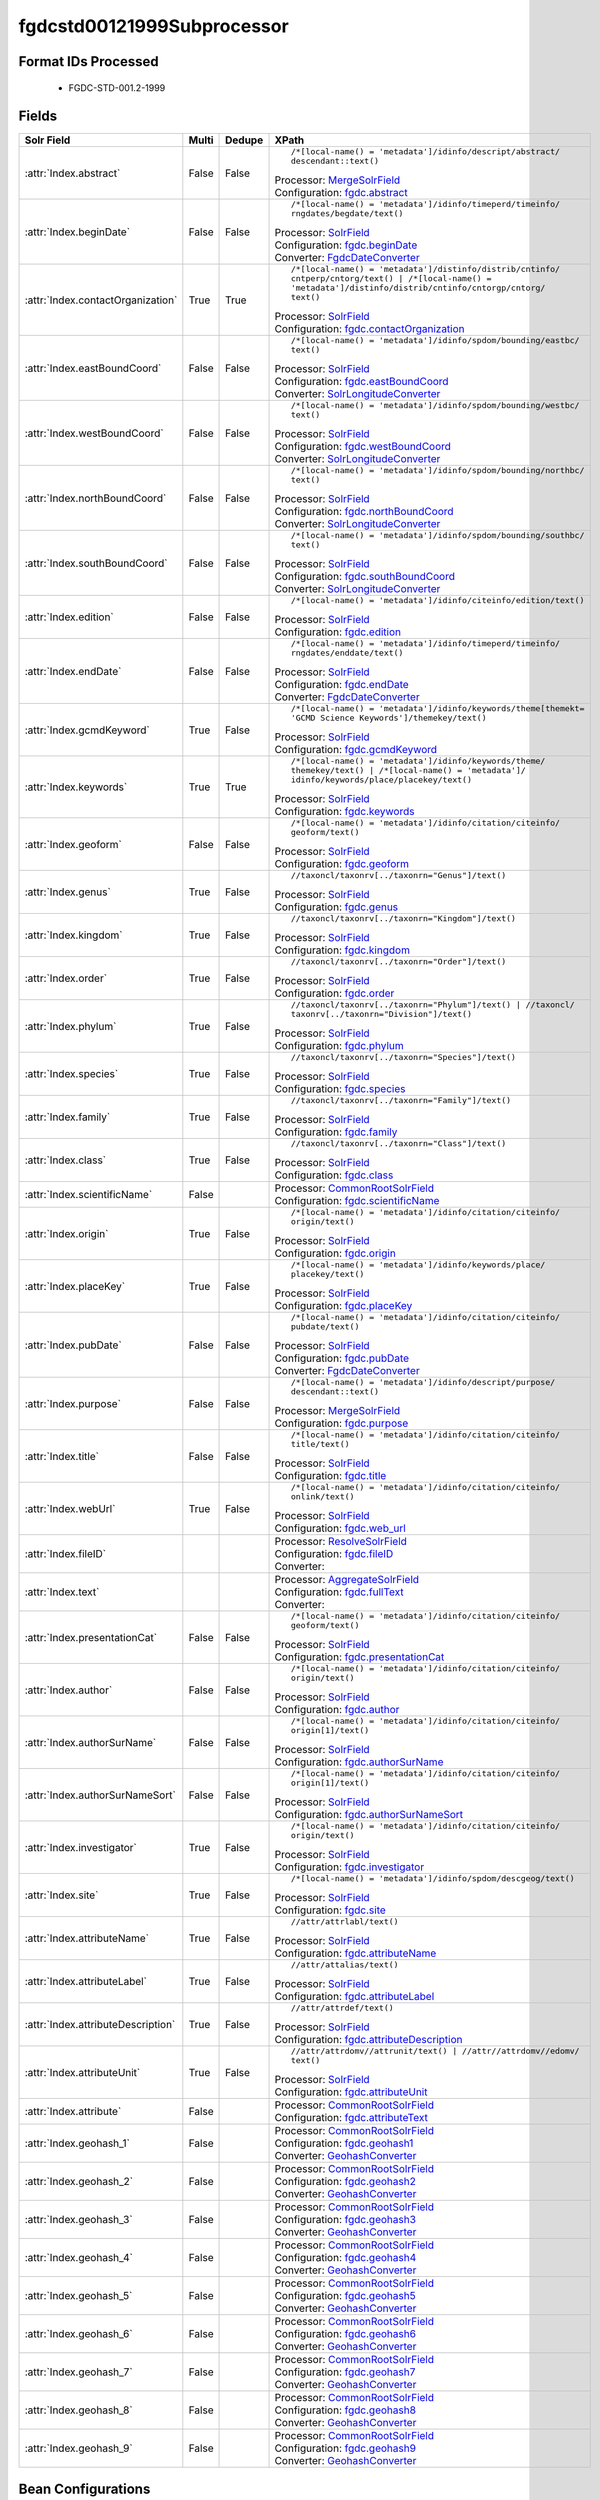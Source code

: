 fgdcstd00121999Subprocessor
===========================

Format IDs Processed
--------------------


  * FGDC-STD-001.2-1999



Fields
------

.. list-table::
  :header-rows: 1
  :widths: 5, 1, 1, 10

  * - Solr Field
    - Multi
    - Dedupe
    - XPath

  * - :attr:`Index.abstract`
    - False
    - False
    - ::

        /*[local-name() = 'metadata']/idinfo/descript/abstract/
        descendant::text()

      | Processor: `MergeSolrField <https://repository.dataone.org/software/cicore/trunk/cn/d1_cn_index_processor/src/main/java/org/dataone/cn/indexer/parser/MergeSolrField.java>`_
      | Configuration: `fgdc.abstract`_


  * - :attr:`Index.beginDate`
    - False
    - False
    - ::

        /*[local-name() = 'metadata']/idinfo/timeperd/timeinfo/
        rngdates/begdate/text()

      | Processor: `SolrField <https://repository.dataone.org/software/cicore/trunk/cn/d1_cn_index_processor/src/main/java/org/dataone/cn/indexer/parser/SolrField.java>`_
      | Configuration: `fgdc.beginDate`_
      | Converter: `FgdcDateConverter <https://repository.dataone.org/software/cicore/trunk/cn/d1_cn_index_processor/src/main/java/org/dataone/cn/indexer/convert/FgdcDateConverter.java>`_


  * - :attr:`Index.contactOrganization`
    - True
    - True
    - ::

        /*[local-name() = 'metadata']/distinfo/distrib/cntinfo/
        cntperp/cntorg/text() | /*[local-name() = 
        'metadata']/distinfo/distrib/cntinfo/cntorgp/cntorg/
        text()

      | Processor: `SolrField <https://repository.dataone.org/software/cicore/trunk/cn/d1_cn_index_processor/src/main/java/org/dataone/cn/indexer/parser/SolrField.java>`_
      | Configuration: `fgdc.contactOrganization`_


  * - :attr:`Index.eastBoundCoord`
    - False
    - False
    - ::

        /*[local-name() = 'metadata']/idinfo/spdom/bounding/eastbc/
        text()

      | Processor: `SolrField <https://repository.dataone.org/software/cicore/trunk/cn/d1_cn_index_processor/src/main/java/org/dataone/cn/indexer/parser/SolrField.java>`_
      | Configuration: `fgdc.eastBoundCoord`_
      | Converter: `SolrLongitudeConverter <https://repository.dataone.org/software/cicore/trunk/cn/d1_cn_index_processor/src/main/java/org/dataone/cn/indexer/convert/SolrLongitudeConverter.java>`_


  * - :attr:`Index.westBoundCoord`
    - False
    - False
    - ::

        /*[local-name() = 'metadata']/idinfo/spdom/bounding/westbc/
        text()

      | Processor: `SolrField <https://repository.dataone.org/software/cicore/trunk/cn/d1_cn_index_processor/src/main/java/org/dataone/cn/indexer/parser/SolrField.java>`_
      | Configuration: `fgdc.westBoundCoord`_
      | Converter: `SolrLongitudeConverter <https://repository.dataone.org/software/cicore/trunk/cn/d1_cn_index_processor/src/main/java/org/dataone/cn/indexer/convert/SolrLongitudeConverter.java>`_


  * - :attr:`Index.northBoundCoord`
    - False
    - False
    - ::

        /*[local-name() = 'metadata']/idinfo/spdom/bounding/northbc/
        text()

      | Processor: `SolrField <https://repository.dataone.org/software/cicore/trunk/cn/d1_cn_index_processor/src/main/java/org/dataone/cn/indexer/parser/SolrField.java>`_
      | Configuration: `fgdc.northBoundCoord`_
      | Converter: `SolrLongitudeConverter <https://repository.dataone.org/software/cicore/trunk/cn/d1_cn_index_processor/src/main/java/org/dataone/cn/indexer/convert/SolrLongitudeConverter.java>`_


  * - :attr:`Index.southBoundCoord`
    - False
    - False
    - ::

        /*[local-name() = 'metadata']/idinfo/spdom/bounding/southbc/
        text()

      | Processor: `SolrField <https://repository.dataone.org/software/cicore/trunk/cn/d1_cn_index_processor/src/main/java/org/dataone/cn/indexer/parser/SolrField.java>`_
      | Configuration: `fgdc.southBoundCoord`_
      | Converter: `SolrLongitudeConverter <https://repository.dataone.org/software/cicore/trunk/cn/d1_cn_index_processor/src/main/java/org/dataone/cn/indexer/convert/SolrLongitudeConverter.java>`_


  * - :attr:`Index.edition`
    - False
    - False
    - ::

        /*[local-name() = 'metadata']/idinfo/citeinfo/edition/text()

      | Processor: `SolrField <https://repository.dataone.org/software/cicore/trunk/cn/d1_cn_index_processor/src/main/java/org/dataone/cn/indexer/parser/SolrField.java>`_
      | Configuration: `fgdc.edition`_


  * - :attr:`Index.endDate`
    - False
    - False
    - ::

        /*[local-name() = 'metadata']/idinfo/timeperd/timeinfo/
        rngdates/enddate/text()

      | Processor: `SolrField <https://repository.dataone.org/software/cicore/trunk/cn/d1_cn_index_processor/src/main/java/org/dataone/cn/indexer/parser/SolrField.java>`_
      | Configuration: `fgdc.endDate`_
      | Converter: `FgdcDateConverter <https://repository.dataone.org/software/cicore/trunk/cn/d1_cn_index_processor/src/main/java/org/dataone/cn/indexer/convert/FgdcDateConverter.java>`_


  * - :attr:`Index.gcmdKeyword`
    - True
    - False
    - ::

        /*[local-name() = 'metadata']/idinfo/keywords/theme[themekt=
        'GCMD Science Keywords']/themekey/text()

      | Processor: `SolrField <https://repository.dataone.org/software/cicore/trunk/cn/d1_cn_index_processor/src/main/java/org/dataone/cn/indexer/parser/SolrField.java>`_
      | Configuration: `fgdc.gcmdKeyword`_


  * - :attr:`Index.keywords`
    - True
    - True
    - ::

        /*[local-name() = 'metadata']/idinfo/keywords/theme/
        themekey/text() | /*[local-name() = 'metadata']/
        idinfo/keywords/place/placekey/text()

      | Processor: `SolrField <https://repository.dataone.org/software/cicore/trunk/cn/d1_cn_index_processor/src/main/java/org/dataone/cn/indexer/parser/SolrField.java>`_
      | Configuration: `fgdc.keywords`_


  * - :attr:`Index.geoform`
    - False
    - False
    - ::

        /*[local-name() = 'metadata']/idinfo/citation/citeinfo/
        geoform/text()

      | Processor: `SolrField <https://repository.dataone.org/software/cicore/trunk/cn/d1_cn_index_processor/src/main/java/org/dataone/cn/indexer/parser/SolrField.java>`_
      | Configuration: `fgdc.geoform`_


  * - :attr:`Index.genus`
    - True
    - False
    - ::

        //taxoncl/taxonrv[../taxonrn="Genus"]/text()

      | Processor: `SolrField <https://repository.dataone.org/software/cicore/trunk/cn/d1_cn_index_processor/src/main/java/org/dataone/cn/indexer/parser/SolrField.java>`_
      | Configuration: `fgdc.genus`_


  * - :attr:`Index.kingdom`
    - True
    - False
    - ::

        //taxoncl/taxonrv[../taxonrn="Kingdom"]/text()

      | Processor: `SolrField <https://repository.dataone.org/software/cicore/trunk/cn/d1_cn_index_processor/src/main/java/org/dataone/cn/indexer/parser/SolrField.java>`_
      | Configuration: `fgdc.kingdom`_


  * - :attr:`Index.order`
    - True
    - False
    - ::

        //taxoncl/taxonrv[../taxonrn="Order"]/text()

      | Processor: `SolrField <https://repository.dataone.org/software/cicore/trunk/cn/d1_cn_index_processor/src/main/java/org/dataone/cn/indexer/parser/SolrField.java>`_
      | Configuration: `fgdc.order`_


  * - :attr:`Index.phylum`
    - True
    - False
    - ::

        //taxoncl/taxonrv[../taxonrn="Phylum"]/text() | //taxoncl/
        taxonrv[../taxonrn="Division"]/text()

      | Processor: `SolrField <https://repository.dataone.org/software/cicore/trunk/cn/d1_cn_index_processor/src/main/java/org/dataone/cn/indexer/parser/SolrField.java>`_
      | Configuration: `fgdc.phylum`_


  * - :attr:`Index.species`
    - True
    - False
    - ::

        //taxoncl/taxonrv[../taxonrn="Species"]/text()

      | Processor: `SolrField <https://repository.dataone.org/software/cicore/trunk/cn/d1_cn_index_processor/src/main/java/org/dataone/cn/indexer/parser/SolrField.java>`_
      | Configuration: `fgdc.species`_


  * - :attr:`Index.family`
    - True
    - False
    - ::

        //taxoncl/taxonrv[../taxonrn="Family"]/text()

      | Processor: `SolrField <https://repository.dataone.org/software/cicore/trunk/cn/d1_cn_index_processor/src/main/java/org/dataone/cn/indexer/parser/SolrField.java>`_
      | Configuration: `fgdc.family`_


  * - :attr:`Index.class`
    - True
    - False
    - ::

        //taxoncl/taxonrv[../taxonrn="Class"]/text()

      | Processor: `SolrField <https://repository.dataone.org/software/cicore/trunk/cn/d1_cn_index_processor/src/main/java/org/dataone/cn/indexer/parser/SolrField.java>`_
      | Configuration: `fgdc.class`_


  * - :attr:`Index.scientificName`
    - False
    - 
    - 
      | Processor: `CommonRootSolrField <https://repository.dataone.org/software/cicore/trunk/cn/d1_cn_index_processor/src/main/java/org/dataone/cn/indexer/parser/CommonRootSolrField.java>`_
      | Configuration: `fgdc.scientificName`_


  * - :attr:`Index.origin`
    - True
    - False
    - ::

        /*[local-name() = 'metadata']/idinfo/citation/citeinfo/
        origin/text()

      | Processor: `SolrField <https://repository.dataone.org/software/cicore/trunk/cn/d1_cn_index_processor/src/main/java/org/dataone/cn/indexer/parser/SolrField.java>`_
      | Configuration: `fgdc.origin`_


  * - :attr:`Index.placeKey`
    - True
    - False
    - ::

        /*[local-name() = 'metadata']/idinfo/keywords/place/
        placekey/text()

      | Processor: `SolrField <https://repository.dataone.org/software/cicore/trunk/cn/d1_cn_index_processor/src/main/java/org/dataone/cn/indexer/parser/SolrField.java>`_
      | Configuration: `fgdc.placeKey`_


  * - :attr:`Index.pubDate`
    - False
    - False
    - ::

        /*[local-name() = 'metadata']/idinfo/citation/citeinfo/
        pubdate/text()

      | Processor: `SolrField <https://repository.dataone.org/software/cicore/trunk/cn/d1_cn_index_processor/src/main/java/org/dataone/cn/indexer/parser/SolrField.java>`_
      | Configuration: `fgdc.pubDate`_
      | Converter: `FgdcDateConverter <https://repository.dataone.org/software/cicore/trunk/cn/d1_cn_index_processor/src/main/java/org/dataone/cn/indexer/convert/FgdcDateConverter.java>`_


  * - :attr:`Index.purpose`
    - False
    - False
    - ::

        /*[local-name() = 'metadata']/idinfo/descript/purpose/
        descendant::text()

      | Processor: `MergeSolrField <https://repository.dataone.org/software/cicore/trunk/cn/d1_cn_index_processor/src/main/java/org/dataone/cn/indexer/parser/MergeSolrField.java>`_
      | Configuration: `fgdc.purpose`_


  * - :attr:`Index.title`
    - False
    - False
    - ::

        /*[local-name() = 'metadata']/idinfo/citation/citeinfo/
        title/text()

      | Processor: `SolrField <https://repository.dataone.org/software/cicore/trunk/cn/d1_cn_index_processor/src/main/java/org/dataone/cn/indexer/parser/SolrField.java>`_
      | Configuration: `fgdc.title`_


  * - :attr:`Index.webUrl`
    - True
    - False
    - ::

        /*[local-name() = 'metadata']/idinfo/citation/citeinfo/
        onlink/text()

      | Processor: `SolrField <https://repository.dataone.org/software/cicore/trunk/cn/d1_cn_index_processor/src/main/java/org/dataone/cn/indexer/parser/SolrField.java>`_
      | Configuration: `fgdc.web_url`_


  * - :attr:`Index.fileID`
    - 
    - 
    - 
      | Processor: `ResolveSolrField <https://repository.dataone.org/software/cicore/trunk/cn/d1_cn_index_processor/src/main/java/org/dataone/cn/indexer/parser/ResolveSolrField.java>`_
      | Configuration: `fgdc.fileID`_
      | Converter: 


  * - :attr:`Index.text`
    - 
    - 
    - 
      | Processor: `AggregateSolrField <https://repository.dataone.org/software/cicore/trunk/cn/d1_cn_index_processor/src/main/java/org/dataone/cn/indexer/parser/AggregateSolrField.java>`_
      | Configuration: `fgdc.fullText`_
      | Converter: 


  * - :attr:`Index.presentationCat`
    - False
    - False
    - ::

        /*[local-name() = 'metadata']/idinfo/citation/citeinfo/
        geoform/text()

      | Processor: `SolrField <https://repository.dataone.org/software/cicore/trunk/cn/d1_cn_index_processor/src/main/java/org/dataone/cn/indexer/parser/SolrField.java>`_
      | Configuration: `fgdc.presentationCat`_


  * - :attr:`Index.author`
    - False
    - False
    - ::

        /*[local-name() = 'metadata']/idinfo/citation/citeinfo/
        origin/text()

      | Processor: `SolrField <https://repository.dataone.org/software/cicore/trunk/cn/d1_cn_index_processor/src/main/java/org/dataone/cn/indexer/parser/SolrField.java>`_
      | Configuration: `fgdc.author`_


  * - :attr:`Index.authorSurName`
    - False
    - False
    - ::

        /*[local-name() = 'metadata']/idinfo/citation/citeinfo/
        origin[1]/text()

      | Processor: `SolrField <https://repository.dataone.org/software/cicore/trunk/cn/d1_cn_index_processor/src/main/java/org/dataone/cn/indexer/parser/SolrField.java>`_
      | Configuration: `fgdc.authorSurName`_


  * - :attr:`Index.authorSurNameSort`
    - False
    - False
    - ::

        /*[local-name() = 'metadata']/idinfo/citation/citeinfo/
        origin[1]/text()

      | Processor: `SolrField <https://repository.dataone.org/software/cicore/trunk/cn/d1_cn_index_processor/src/main/java/org/dataone/cn/indexer/parser/SolrField.java>`_
      | Configuration: `fgdc.authorSurNameSort`_


  * - :attr:`Index.investigator`
    - True
    - False
    - ::

        /*[local-name() = 'metadata']/idinfo/citation/citeinfo/
        origin/text()

      | Processor: `SolrField <https://repository.dataone.org/software/cicore/trunk/cn/d1_cn_index_processor/src/main/java/org/dataone/cn/indexer/parser/SolrField.java>`_
      | Configuration: `fgdc.investigator`_


  * - :attr:`Index.site`
    - True
    - False
    - ::

        /*[local-name() = 'metadata']/idinfo/spdom/descgeog/text()

      | Processor: `SolrField <https://repository.dataone.org/software/cicore/trunk/cn/d1_cn_index_processor/src/main/java/org/dataone/cn/indexer/parser/SolrField.java>`_
      | Configuration: `fgdc.site`_


  * - :attr:`Index.attributeName`
    - True
    - False
    - ::

        //attr/attrlabl/text()

      | Processor: `SolrField <https://repository.dataone.org/software/cicore/trunk/cn/d1_cn_index_processor/src/main/java/org/dataone/cn/indexer/parser/SolrField.java>`_
      | Configuration: `fgdc.attributeName`_


  * - :attr:`Index.attributeLabel`
    - True
    - False
    - ::

        //attr/attalias/text()

      | Processor: `SolrField <https://repository.dataone.org/software/cicore/trunk/cn/d1_cn_index_processor/src/main/java/org/dataone/cn/indexer/parser/SolrField.java>`_
      | Configuration: `fgdc.attributeLabel`_


  * - :attr:`Index.attributeDescription`
    - True
    - False
    - ::

        //attr/attrdef/text()

      | Processor: `SolrField <https://repository.dataone.org/software/cicore/trunk/cn/d1_cn_index_processor/src/main/java/org/dataone/cn/indexer/parser/SolrField.java>`_
      | Configuration: `fgdc.attributeDescription`_


  * - :attr:`Index.attributeUnit`
    - True
    - False
    - ::

        //attr/attrdomv//attrunit/text() | //attr//attrdomv//edomv/
        text()

      | Processor: `SolrField <https://repository.dataone.org/software/cicore/trunk/cn/d1_cn_index_processor/src/main/java/org/dataone/cn/indexer/parser/SolrField.java>`_
      | Configuration: `fgdc.attributeUnit`_


  * - :attr:`Index.attribute`
    - False
    - 
    - 
      | Processor: `CommonRootSolrField <https://repository.dataone.org/software/cicore/trunk/cn/d1_cn_index_processor/src/main/java/org/dataone/cn/indexer/parser/CommonRootSolrField.java>`_
      | Configuration: `fgdc.attributeText`_


  * - :attr:`Index.geohash_1`
    - False
    - 
    - 
      | Processor: `CommonRootSolrField <https://repository.dataone.org/software/cicore/trunk/cn/d1_cn_index_processor/src/main/java/org/dataone/cn/indexer/parser/CommonRootSolrField.java>`_
      | Configuration: `fgdc.geohash1`_
      | Converter: `GeohashConverter <https://repository.dataone.org/software/cicore/trunk/cn/d1_cn_index_processor/src/main/java/org/dataone/cn/indexer/convert/GeohashConverter.java>`_


  * - :attr:`Index.geohash_2`
    - False
    - 
    - 
      | Processor: `CommonRootSolrField <https://repository.dataone.org/software/cicore/trunk/cn/d1_cn_index_processor/src/main/java/org/dataone/cn/indexer/parser/CommonRootSolrField.java>`_
      | Configuration: `fgdc.geohash2`_
      | Converter: `GeohashConverter <https://repository.dataone.org/software/cicore/trunk/cn/d1_cn_index_processor/src/main/java/org/dataone/cn/indexer/convert/GeohashConverter.java>`_


  * - :attr:`Index.geohash_3`
    - False
    - 
    - 
      | Processor: `CommonRootSolrField <https://repository.dataone.org/software/cicore/trunk/cn/d1_cn_index_processor/src/main/java/org/dataone/cn/indexer/parser/CommonRootSolrField.java>`_
      | Configuration: `fgdc.geohash3`_
      | Converter: `GeohashConverter <https://repository.dataone.org/software/cicore/trunk/cn/d1_cn_index_processor/src/main/java/org/dataone/cn/indexer/convert/GeohashConverter.java>`_


  * - :attr:`Index.geohash_4`
    - False
    - 
    - 
      | Processor: `CommonRootSolrField <https://repository.dataone.org/software/cicore/trunk/cn/d1_cn_index_processor/src/main/java/org/dataone/cn/indexer/parser/CommonRootSolrField.java>`_
      | Configuration: `fgdc.geohash4`_
      | Converter: `GeohashConverter <https://repository.dataone.org/software/cicore/trunk/cn/d1_cn_index_processor/src/main/java/org/dataone/cn/indexer/convert/GeohashConverter.java>`_


  * - :attr:`Index.geohash_5`
    - False
    - 
    - 
      | Processor: `CommonRootSolrField <https://repository.dataone.org/software/cicore/trunk/cn/d1_cn_index_processor/src/main/java/org/dataone/cn/indexer/parser/CommonRootSolrField.java>`_
      | Configuration: `fgdc.geohash5`_
      | Converter: `GeohashConverter <https://repository.dataone.org/software/cicore/trunk/cn/d1_cn_index_processor/src/main/java/org/dataone/cn/indexer/convert/GeohashConverter.java>`_


  * - :attr:`Index.geohash_6`
    - False
    - 
    - 
      | Processor: `CommonRootSolrField <https://repository.dataone.org/software/cicore/trunk/cn/d1_cn_index_processor/src/main/java/org/dataone/cn/indexer/parser/CommonRootSolrField.java>`_
      | Configuration: `fgdc.geohash6`_
      | Converter: `GeohashConverter <https://repository.dataone.org/software/cicore/trunk/cn/d1_cn_index_processor/src/main/java/org/dataone/cn/indexer/convert/GeohashConverter.java>`_


  * - :attr:`Index.geohash_7`
    - False
    - 
    - 
      | Processor: `CommonRootSolrField <https://repository.dataone.org/software/cicore/trunk/cn/d1_cn_index_processor/src/main/java/org/dataone/cn/indexer/parser/CommonRootSolrField.java>`_
      | Configuration: `fgdc.geohash7`_
      | Converter: `GeohashConverter <https://repository.dataone.org/software/cicore/trunk/cn/d1_cn_index_processor/src/main/java/org/dataone/cn/indexer/convert/GeohashConverter.java>`_


  * - :attr:`Index.geohash_8`
    - False
    - 
    - 
      | Processor: `CommonRootSolrField <https://repository.dataone.org/software/cicore/trunk/cn/d1_cn_index_processor/src/main/java/org/dataone/cn/indexer/parser/CommonRootSolrField.java>`_
      | Configuration: `fgdc.geohash8`_
      | Converter: `GeohashConverter <https://repository.dataone.org/software/cicore/trunk/cn/d1_cn_index_processor/src/main/java/org/dataone/cn/indexer/convert/GeohashConverter.java>`_


  * - :attr:`Index.geohash_9`
    - False
    - 
    - 
      | Processor: `CommonRootSolrField <https://repository.dataone.org/software/cicore/trunk/cn/d1_cn_index_processor/src/main/java/org/dataone/cn/indexer/parser/CommonRootSolrField.java>`_
      | Configuration: `fgdc.geohash9`_
      | Converter: `GeohashConverter <https://repository.dataone.org/software/cicore/trunk/cn/d1_cn_index_processor/src/main/java/org/dataone/cn/indexer/convert/GeohashConverter.java>`_



Bean Configurations
-------------------


fgdc.abstract
~~~~~~~~~~~~~

.. code-block:: xml

   <bean xmlns="http://www.springframework.org/schema/beans" xmlns:p="http://www.springframework.org/schema/p" xmlns:xsi="http://www.w3.org/2001/XMLSchema-instance" id="fgdc.abstract" class="org.dataone.cn.indexer.parser.MergeSolrField">
	  <constructor-arg name="name" value="abstract"/>
	  <constructor-arg name="xpath" value="/*[local-name() = 'metadata']/idinfo/descript/abstract/descendant::text()"/>
	  <constructor-arg name="delimiter" value=" "/>
	  <property name="multivalue" value="false"/>
	  <property name="dedupe" value="false"/>
	</bean>
	
	




fgdc.beginDate
~~~~~~~~~~~~~~

.. code-block:: xml

   <bean xmlns="http://www.springframework.org/schema/beans" xmlns:p="http://www.springframework.org/schema/p" xmlns:xsi="http://www.w3.org/2001/XMLSchema-instance" id="fgdc.beginDate" class="org.dataone.cn.indexer.parser.SolrField">
		<constructor-arg name="name" value="beginDate"/>
		<constructor-arg name="xpath" value="/*[local-name() = 'metadata']/idinfo/timeperd/timeinfo/rngdates/begdate/text()"/>
		<property name="multivalue" value="false"/>
		<property name="converter" ref="fgdcDateConverter"/>
	</bean>
	
	




fgdc.contactOrganization
~~~~~~~~~~~~~~~~~~~~~~~~

.. code-block:: xml

   <bean xmlns="http://www.springframework.org/schema/beans" xmlns:p="http://www.springframework.org/schema/p" xmlns:xsi="http://www.w3.org/2001/XMLSchema-instance" id="fgdc.contactOrganization" class="org.dataone.cn.indexer.parser.SolrField">
		<constructor-arg name="name" value="contactOrganization"/>
		<constructor-arg name="xpath" value="/*[local-name() = 'metadata']/distinfo/distrib/cntinfo/cntperp/cntorg/text() | /*[local-name() = 'metadata']/distinfo/distrib/cntinfo/cntorgp/cntorg/text()"/>
		<property name="multivalue" value="true"/>
		<property name="dedupe" value="true"/>
	</bean>	

	




fgdc.eastBoundCoord
~~~~~~~~~~~~~~~~~~~

.. code-block:: xml

   <bean xmlns="http://www.springframework.org/schema/beans" xmlns:p="http://www.springframework.org/schema/p" xmlns:xsi="http://www.w3.org/2001/XMLSchema-instance" id="fgdc.eastBoundCoord" class="org.dataone.cn.indexer.parser.SolrField">
		<constructor-arg name="name" value="eastBoundCoord"/>
		<constructor-arg name="xpath" value="/*[local-name() = 'metadata']/idinfo/spdom/bounding/eastbc/text()"/>
		<property name="multivalue" value="false"/>
		<property name="converter" ref="solrLongitudeConverter"/>
	</bean>
	
	




fgdc.westBoundCoord
~~~~~~~~~~~~~~~~~~~

.. code-block:: xml

   <bean xmlns="http://www.springframework.org/schema/beans" xmlns:p="http://www.springframework.org/schema/p" xmlns:xsi="http://www.w3.org/2001/XMLSchema-instance" id="fgdc.westBoundCoord" class="org.dataone.cn.indexer.parser.SolrField">
		<constructor-arg name="name" value="westBoundCoord"/>
		<constructor-arg name="xpath" value="/*[local-name() = 'metadata']/idinfo/spdom/bounding/westbc/text()"/>
		<property name="multivalue" value="false"/>
		<property name="converter" ref="solrLongitudeConverter"/>
	</bean>		
	
		




fgdc.northBoundCoord
~~~~~~~~~~~~~~~~~~~~

.. code-block:: xml

   <bean xmlns="http://www.springframework.org/schema/beans" xmlns:p="http://www.springframework.org/schema/p" xmlns:xsi="http://www.w3.org/2001/XMLSchema-instance" id="fgdc.northBoundCoord" class="org.dataone.cn.indexer.parser.SolrField">
		<constructor-arg name="name" value="northBoundCoord"/>
		<constructor-arg name="xpath" value="/*[local-name() = 'metadata']/idinfo/spdom/bounding/northbc/text()"/>
		<property name="multivalue" value="false"/>
		<property name="converter" ref="solrLongitudeConverter"/>
	</bean>	
	
	




fgdc.southBoundCoord
~~~~~~~~~~~~~~~~~~~~

.. code-block:: xml

   <bean xmlns="http://www.springframework.org/schema/beans" xmlns:p="http://www.springframework.org/schema/p" xmlns:xsi="http://www.w3.org/2001/XMLSchema-instance" id="fgdc.southBoundCoord" class="org.dataone.cn.indexer.parser.SolrField">
		<constructor-arg name="name" value="southBoundCoord"/>
		<constructor-arg name="xpath" value="/*[local-name() = 'metadata']/idinfo/spdom/bounding/southbc/text()"/>
		<property name="multivalue" value="false"/>
		<property name="converter" ref="solrLongitudeConverter"/>
	</bean>	
	
	




fgdc.edition
~~~~~~~~~~~~

.. code-block:: xml

   <bean xmlns="http://www.springframework.org/schema/beans" xmlns:p="http://www.springframework.org/schema/p" xmlns:xsi="http://www.w3.org/2001/XMLSchema-instance" id="fgdc.edition" class="org.dataone.cn.indexer.parser.SolrField">
		<constructor-arg name="name" value="edition"/>
		<constructor-arg name="xpath" value="/*[local-name() = 'metadata']/idinfo/citeinfo/edition/text()"/>
		<property name="multivalue" value="false"/>
	</bean>	

	




fgdc.endDate
~~~~~~~~~~~~

.. code-block:: xml

   <bean xmlns="http://www.springframework.org/schema/beans" xmlns:p="http://www.springframework.org/schema/p" xmlns:xsi="http://www.w3.org/2001/XMLSchema-instance" id="fgdc.endDate" class="org.dataone.cn.indexer.parser.SolrField">
		<constructor-arg name="name" value="endDate"/>
		<constructor-arg name="xpath" value="/*[local-name() = 'metadata']/idinfo/timeperd/timeinfo/rngdates/enddate/text()"/>
		<property name="multivalue" value="false"/>
		<property name="converter" ref="fgdcDateConverter"/>
	</bean>

	




fgdc.gcmdKeyword
~~~~~~~~~~~~~~~~

.. code-block:: xml

   <bean xmlns="http://www.springframework.org/schema/beans" xmlns:p="http://www.springframework.org/schema/p" xmlns:xsi="http://www.w3.org/2001/XMLSchema-instance" id="fgdc.gcmdKeyword" class="org.dataone.cn.indexer.parser.SolrField">
		<constructor-arg name="name" value="gcmdKeyword"/>
		<constructor-arg name="xpath" value="/*[local-name() = 'metadata']/idinfo/keywords/theme[themekt='GCMD Science Keywords']/themekey/text()"/>
		<property name="multivalue" value="true"/>
	</bean>
 	
	




fgdc.keywords
~~~~~~~~~~~~~

.. code-block:: xml

   <bean xmlns="http://www.springframework.org/schema/beans" xmlns:p="http://www.springframework.org/schema/p" xmlns:xsi="http://www.w3.org/2001/XMLSchema-instance" id="fgdc.keywords" class="org.dataone.cn.indexer.parser.SolrField">
		<constructor-arg name="name" value="keywords"/>
		<constructor-arg name="xpath" value="/*[local-name() = 'metadata']/idinfo/keywords/theme/themekey/text() | /*[local-name() = 'metadata']/idinfo/keywords/place/placekey/text()"/>
		<property name="multivalue" value="true"/>
		<property name="dedupe" value="true"/>
		<property name="disallowedValues">
			<list>
				<value>none</value>
			</list>
		</property>
	</bean>

	




fgdc.geoform
~~~~~~~~~~~~

.. code-block:: xml

   <bean xmlns="http://www.springframework.org/schema/beans" xmlns:p="http://www.springframework.org/schema/p" xmlns:xsi="http://www.w3.org/2001/XMLSchema-instance" id="fgdc.geoform" class="org.dataone.cn.indexer.parser.SolrField">
		<constructor-arg name="name" value="geoform"/>
		<constructor-arg name="xpath" value="/*[local-name() = 'metadata']/idinfo/citation/citeinfo/geoform/text()"/>
		<property name="multivalue" value="false"/>
	</bean>	
	
	




fgdc.genus
~~~~~~~~~~

.. code-block:: xml

   <bean xmlns="http://www.springframework.org/schema/beans" xmlns:p="http://www.springframework.org/schema/p" xmlns:xsi="http://www.w3.org/2001/XMLSchema-instance" id="fgdc.genus" class="org.dataone.cn.indexer.parser.SolrField">
		<constructor-arg name="name" value="genus"/>
		<constructor-arg name="xpath" value="//taxoncl/taxonrv[../taxonrn=&quot;Genus&quot;]/text()"/>
		<property name="multivalue" value="true"/>
	</bean>		
	
	




fgdc.kingdom
~~~~~~~~~~~~

.. code-block:: xml

   <bean xmlns="http://www.springframework.org/schema/beans" xmlns:p="http://www.springframework.org/schema/p" xmlns:xsi="http://www.w3.org/2001/XMLSchema-instance" id="fgdc.kingdom" class="org.dataone.cn.indexer.parser.SolrField">
		<constructor-arg name="name" value="kingdom"/>
		<constructor-arg name="xpath" value="//taxoncl/taxonrv[../taxonrn=&quot;Kingdom&quot;]/text()"/>
		<property name="multivalue" value="true"/>
	</bean>	
	
	




fgdc.order
~~~~~~~~~~

.. code-block:: xml

   <bean xmlns="http://www.springframework.org/schema/beans" xmlns:p="http://www.springframework.org/schema/p" xmlns:xsi="http://www.w3.org/2001/XMLSchema-instance" id="fgdc.order" class="org.dataone.cn.indexer.parser.SolrField">
		<constructor-arg name="name" value="order"/>
		<constructor-arg name="xpath" value="//taxoncl/taxonrv[../taxonrn=&quot;Order&quot;]/text()"/>
		<property name="multivalue" value="true"/>
	</bean>
	
	




fgdc.phylum
~~~~~~~~~~~

.. code-block:: xml

   <bean xmlns="http://www.springframework.org/schema/beans" xmlns:p="http://www.springframework.org/schema/p" xmlns:xsi="http://www.w3.org/2001/XMLSchema-instance" id="fgdc.phylum" class="org.dataone.cn.indexer.parser.SolrField">
		<constructor-arg name="name" value="phylum"/>
		<constructor-arg name="xpath" value="//taxoncl/taxonrv[../taxonrn=&quot;Phylum&quot;]/text() | //taxoncl/taxonrv[../taxonrn=&quot;Division&quot;]/text()"/>
		<property name="multivalue" value="true"/>
	</bean>
	
	




fgdc.species
~~~~~~~~~~~~

.. code-block:: xml

   <bean xmlns="http://www.springframework.org/schema/beans" xmlns:p="http://www.springframework.org/schema/p" xmlns:xsi="http://www.w3.org/2001/XMLSchema-instance" id="fgdc.species" class="org.dataone.cn.indexer.parser.SolrField">
		<constructor-arg name="name" value="species"/>
		<constructor-arg name="xpath" value="//taxoncl/taxonrv[../taxonrn=&quot;Species&quot;]/text()"/>
		<property name="multivalue" value="true"/>
	</bean>
	
	




fgdc.family
~~~~~~~~~~~

.. code-block:: xml

   <bean xmlns="http://www.springframework.org/schema/beans" xmlns:p="http://www.springframework.org/schema/p" xmlns:xsi="http://www.w3.org/2001/XMLSchema-instance" id="fgdc.family" class="org.dataone.cn.indexer.parser.SolrField">
		<constructor-arg name="name" value="family"/>
		<constructor-arg name="xpath" value="//taxoncl/taxonrv[../taxonrn=&quot;Family&quot;]/text()"/>
		<property name="multivalue" value="true"/>
	</bean>
	
	




fgdc.class
~~~~~~~~~~

.. code-block:: xml

   <bean xmlns="http://www.springframework.org/schema/beans" xmlns:p="http://www.springframework.org/schema/p" xmlns:xsi="http://www.w3.org/2001/XMLSchema-instance" id="fgdc.class" class="org.dataone.cn.indexer.parser.SolrField">
		<constructor-arg name="name" value="class"/>
		<constructor-arg name="xpath" value="//taxoncl/taxonrv[../taxonrn=&quot;Class&quot;]/text()"/>
		<property name="multivalue" value="true"/>
	</bean>
	
	




fgdc.scientificName
~~~~~~~~~~~~~~~~~~~

.. code-block:: xml

   <bean xmlns="http://www.springframework.org/schema/beans" xmlns:p="http://www.springframework.org/schema/p" xmlns:xsi="http://www.w3.org/2001/XMLSchema-instance" id="fgdc.scientificName" class="org.dataone.cn.indexer.parser.CommonRootSolrField" p:multivalue="true" p:root-ref="fgdc.scientificNameRoot">
			<constructor-arg name="name" value="scientificName"/>
	</bean>
	
	




fgdc.origin
~~~~~~~~~~~

.. code-block:: xml

   <bean xmlns="http://www.springframework.org/schema/beans" xmlns:p="http://www.springframework.org/schema/p" xmlns:xsi="http://www.w3.org/2001/XMLSchema-instance" id="fgdc.origin" class="org.dataone.cn.indexer.parser.SolrField">
		<constructor-arg name="name" value="origin"/>
		<constructor-arg name="xpath" value="/*[local-name() = 'metadata']/idinfo/citation/citeinfo/origin/text()"/>
		<property name="multivalue" value="true"/>
	</bean>
	
	




fgdc.placeKey
~~~~~~~~~~~~~

.. code-block:: xml

   <bean xmlns="http://www.springframework.org/schema/beans" xmlns:p="http://www.springframework.org/schema/p" xmlns:xsi="http://www.w3.org/2001/XMLSchema-instance" id="fgdc.placeKey" class="org.dataone.cn.indexer.parser.SolrField">
		<constructor-arg name="name" value="placeKey"/>
		<constructor-arg name="xpath" value="/*[local-name() = 'metadata']/idinfo/keywords/place/placekey/text()"/>
		<property name="multivalue" value="true"/>
	</bean>
	
	




fgdc.pubDate
~~~~~~~~~~~~

.. code-block:: xml

   <bean xmlns="http://www.springframework.org/schema/beans" xmlns:p="http://www.springframework.org/schema/p" xmlns:xsi="http://www.w3.org/2001/XMLSchema-instance" id="fgdc.pubDate" class="org.dataone.cn.indexer.parser.SolrField">
		<constructor-arg name="name" value="pubDate"/>
		<constructor-arg name="xpath" value="/*[local-name() = 'metadata']/idinfo/citation/citeinfo/pubdate/text()"/>
		<property name="multivalue" value="false"/>
		<property name="converter" ref="fgdcDateConverter"/>
	</bean>
	
	




fgdc.purpose
~~~~~~~~~~~~

.. code-block:: xml

   <bean xmlns="http://www.springframework.org/schema/beans" xmlns:p="http://www.springframework.org/schema/p" xmlns:xsi="http://www.w3.org/2001/XMLSchema-instance" id="fgdc.purpose" class="org.dataone.cn.indexer.parser.MergeSolrField">
	  <constructor-arg name="name" value="purpose"/>
	  <constructor-arg name="xpath" value="/*[local-name() = 'metadata']/idinfo/descript/purpose/descendant::text()"/>
	  <constructor-arg name="delimiter" value=" "/>
	  <property name="multivalue" value="false"/>
	  <property name="dedupe" value="false"/>
	</bean>

	




fgdc.title
~~~~~~~~~~

.. code-block:: xml

   <bean xmlns="http://www.springframework.org/schema/beans" xmlns:p="http://www.springframework.org/schema/p" xmlns:xsi="http://www.w3.org/2001/XMLSchema-instance" id="fgdc.title" class="org.dataone.cn.indexer.parser.SolrField">
		<constructor-arg name="name" value="title"/>
		<constructor-arg name="xpath" value="/*[local-name() = 'metadata']/idinfo/citation/citeinfo/title/text()"/>
		<property name="multivalue" value="false"/>
	</bean>

	




fgdc.web_url
~~~~~~~~~~~~

.. code-block:: xml

   <bean xmlns="http://www.springframework.org/schema/beans" xmlns:p="http://www.springframework.org/schema/p" xmlns:xsi="http://www.w3.org/2001/XMLSchema-instance" id="fgdc.web_url" class="org.dataone.cn.indexer.parser.SolrField">
		<constructor-arg name="name" value="webUrl"/>
		<constructor-arg name="xpath" value="/*[local-name() = 'metadata']/idinfo/citation/citeinfo/onlink/text()"/>
		<property name="multivalue" value="true"/>
	</bean>
	
	




fgdc.fileID
~~~~~~~~~~~

.. code-block:: xml

   <bean xmlns="http://www.springframework.org/schema/beans" xmlns:p="http://www.springframework.org/schema/p" xmlns:xsi="http://www.w3.org/2001/XMLSchema-instance" id="fgdc.fileID" class="org.dataone.cn.indexer.parser.ResolveSolrField">
		<constructor-arg name="name" value="fileID"/>
	</bean>
	
	




fgdc.fullText
~~~~~~~~~~~~~

.. code-block:: xml

   <bean xmlns="http://www.springframework.org/schema/beans" xmlns:p="http://www.springframework.org/schema/p" xmlns:xsi="http://www.w3.org/2001/XMLSchema-instance" id="fgdc.fullText" class="org.dataone.cn.indexer.parser.AggregateSolrField">
		<property name="name" value="text"/>
		<property name="solrFields">
	   		<list>
	       		<ref bean="fgdc.text"/>
	      	</list>
	  	</property>
	</bean>





fgdc.presentationCat
~~~~~~~~~~~~~~~~~~~~

.. code-block:: xml

   <bean xmlns="http://www.springframework.org/schema/beans" xmlns:p="http://www.springframework.org/schema/p" xmlns:xsi="http://www.w3.org/2001/XMLSchema-instance" id="fgdc.presentationCat" class="org.dataone.cn.indexer.parser.SolrField">
		<constructor-arg name="name" value="presentationCat"/>
		<constructor-arg name="xpath" value="/*[local-name() = 'metadata']/idinfo/citation/citeinfo/geoform/text()"/>
		<property name="multivalue" value="false"/>
	</bean>
	
	




fgdc.author
~~~~~~~~~~~

.. code-block:: xml

   <bean xmlns="http://www.springframework.org/schema/beans" xmlns:p="http://www.springframework.org/schema/p" xmlns:xsi="http://www.w3.org/2001/XMLSchema-instance" id="fgdc.author" class="org.dataone.cn.indexer.parser.SolrField">
		<constructor-arg name="name" value="author"/>
		<constructor-arg name="xpath" value="/*[local-name() = 'metadata']/idinfo/citation/citeinfo/origin/text()"/>
		<property name="multivalue" value="false"/>
	</bean>

	




fgdc.authorSurName
~~~~~~~~~~~~~~~~~~

.. code-block:: xml

   <bean xmlns="http://www.springframework.org/schema/beans" xmlns:p="http://www.springframework.org/schema/p" xmlns:xsi="http://www.w3.org/2001/XMLSchema-instance" id="fgdc.authorSurName" class="org.dataone.cn.indexer.parser.SolrField">
		<constructor-arg name="name" value="authorSurName"/>
		<constructor-arg name="xpath" value="/*[local-name() = 'metadata']/idinfo/citation/citeinfo/origin[1]/text()"/>
		<property name="multivalue" value="false"/>
	</bean>

	




fgdc.authorSurNameSort
~~~~~~~~~~~~~~~~~~~~~~

.. code-block:: xml

   <bean xmlns="http://www.springframework.org/schema/beans" xmlns:p="http://www.springframework.org/schema/p" xmlns:xsi="http://www.w3.org/2001/XMLSchema-instance" id="fgdc.authorSurNameSort" class="org.dataone.cn.indexer.parser.SolrField">
		<constructor-arg name="name" value="authorSurNameSort"/>
		<constructor-arg name="xpath" value="/*[local-name() = 'metadata']/idinfo/citation/citeinfo/origin[1]/text()"/>
		<property name="multivalue" value="false"/>
	</bean>
	
	




fgdc.investigator
~~~~~~~~~~~~~~~~~

.. code-block:: xml

   <bean xmlns="http://www.springframework.org/schema/beans" xmlns:p="http://www.springframework.org/schema/p" xmlns:xsi="http://www.w3.org/2001/XMLSchema-instance" id="fgdc.investigator" class="org.dataone.cn.indexer.parser.SolrField">
		<constructor-arg name="name" value="investigator"/>
		<constructor-arg name="xpath" value="/*[local-name() = 'metadata']/idinfo/citation/citeinfo/origin/text()"/>
		<property name="multivalue" value="true"/>
	</bean>
	
	




fgdc.site
~~~~~~~~~

.. code-block:: xml

   <bean xmlns="http://www.springframework.org/schema/beans" xmlns:p="http://www.springframework.org/schema/p" xmlns:xsi="http://www.w3.org/2001/XMLSchema-instance" id="fgdc.site" class="org.dataone.cn.indexer.parser.SolrField">
		<constructor-arg name="name" value="site"/>
		<constructor-arg name="xpath" value="/*[local-name() = 'metadata']/idinfo/spdom/descgeog/text()"/>
		<property name="multivalue" value="true"/>
	</bean>
	
	




fgdc.attributeName
~~~~~~~~~~~~~~~~~~

.. code-block:: xml

   <bean xmlns="http://www.springframework.org/schema/beans" xmlns:p="http://www.springframework.org/schema/p" xmlns:xsi="http://www.w3.org/2001/XMLSchema-instance" id="fgdc.attributeName" class="org.dataone.cn.indexer.parser.SolrField">
		<constructor-arg name="name" value="attributeName"/>
		<constructor-arg name="xpath" value="//attr/attrlabl/text()"/>
		<property name="multivalue" value="true"/>
		<property name="dedupe" value="false"/>
	</bean>
	
	




fgdc.attributeLabel
~~~~~~~~~~~~~~~~~~~

.. code-block:: xml

   <bean xmlns="http://www.springframework.org/schema/beans" xmlns:p="http://www.springframework.org/schema/p" xmlns:xsi="http://www.w3.org/2001/XMLSchema-instance" id="fgdc.attributeLabel" class="org.dataone.cn.indexer.parser.SolrField">
		<constructor-arg name="name" value="attributeLabel"/>
		<constructor-arg name="xpath" value="//attr/attalias/text()"/>
		<property name="multivalue" value="true"/>
		<property name="dedupe" value="false"/>
	</bean>
	
	




fgdc.attributeDescription
~~~~~~~~~~~~~~~~~~~~~~~~~

.. code-block:: xml

   <bean xmlns="http://www.springframework.org/schema/beans" xmlns:p="http://www.springframework.org/schema/p" xmlns:xsi="http://www.w3.org/2001/XMLSchema-instance" id="fgdc.attributeDescription" class="org.dataone.cn.indexer.parser.SolrField">
		<constructor-arg name="name" value="attributeDescription"/>
		<constructor-arg name="xpath" value="//attr/attrdef/text()"/>
		<property name="multivalue" value="true"/>
		<property name="dedupe" value="false"/>
	</bean>
	
	




fgdc.attributeUnit
~~~~~~~~~~~~~~~~~~

.. code-block:: xml

   <bean xmlns="http://www.springframework.org/schema/beans" xmlns:p="http://www.springframework.org/schema/p" xmlns:xsi="http://www.w3.org/2001/XMLSchema-instance" id="fgdc.attributeUnit" class="org.dataone.cn.indexer.parser.SolrField">
		<constructor-arg name="name" value="attributeUnit"/>
		<constructor-arg name="xpath" value="//attr/attrdomv//attrunit/text() | //attr//attrdomv//edomv/text()"/>
		<property name="multivalue" value="true"/>
		<property name="dedupe" value="false"/>
	</bean>

	




fgdc.attributeText
~~~~~~~~~~~~~~~~~~

.. code-block:: xml

   <bean xmlns="http://www.springframework.org/schema/beans" xmlns:p="http://www.springframework.org/schema/p" xmlns:xsi="http://www.w3.org/2001/XMLSchema-instance" id="fgdc.attributeText" class="org.dataone.cn.indexer.parser.CommonRootSolrField" p:multivalue="true" p:root-ref="fgdc.attributeTextRoot">
			<constructor-arg name="name" value="attribute"/>
	</bean>
	
	




fgdc.geohash1
~~~~~~~~~~~~~

.. code-block:: xml

   <bean xmlns="http://www.springframework.org/schema/beans" xmlns:p="http://www.springframework.org/schema/p" xmlns:xsi="http://www.w3.org/2001/XMLSchema-instance" id="fgdc.geohash1" class="org.dataone.cn.indexer.parser.CommonRootSolrField" p:multivalue="false" p:root-ref="fgdc.geohashRoot">
		<constructor-arg name="name" value="geohash_1"/>
		<property name="converter" ref="geohashConverter_1"/>
	</bean>
	
	




fgdc.geohash2
~~~~~~~~~~~~~

.. code-block:: xml

   <bean xmlns="http://www.springframework.org/schema/beans" xmlns:p="http://www.springframework.org/schema/p" xmlns:xsi="http://www.w3.org/2001/XMLSchema-instance" id="fgdc.geohash2" class="org.dataone.cn.indexer.parser.CommonRootSolrField" p:multivalue="false" p:root-ref="fgdc.geohashRoot">
		<constructor-arg name="name" value="geohash_2"/>
		<property name="converter" ref="geohashConverter_2"/>
	</bean>
	
		




fgdc.geohash3
~~~~~~~~~~~~~

.. code-block:: xml

   <bean xmlns="http://www.springframework.org/schema/beans" xmlns:p="http://www.springframework.org/schema/p" xmlns:xsi="http://www.w3.org/2001/XMLSchema-instance" id="fgdc.geohash3" class="org.dataone.cn.indexer.parser.CommonRootSolrField" p:multivalue="false" p:root-ref="fgdc.geohashRoot">
		<constructor-arg name="name" value="geohash_3"/>
		<property name="converter" ref="geohashConverter_3"/>
	</bean>
	
		




fgdc.geohash4
~~~~~~~~~~~~~

.. code-block:: xml

   <bean xmlns="http://www.springframework.org/schema/beans" xmlns:p="http://www.springframework.org/schema/p" xmlns:xsi="http://www.w3.org/2001/XMLSchema-instance" id="fgdc.geohash4" class="org.dataone.cn.indexer.parser.CommonRootSolrField" p:multivalue="false" p:root-ref="fgdc.geohashRoot">
		<constructor-arg name="name" value="geohash_4"/>
		<property name="converter" ref="geohashConverter_4"/>
	</bean>
	
		




fgdc.geohash5
~~~~~~~~~~~~~

.. code-block:: xml

   <bean xmlns="http://www.springframework.org/schema/beans" xmlns:p="http://www.springframework.org/schema/p" xmlns:xsi="http://www.w3.org/2001/XMLSchema-instance" id="fgdc.geohash5" class="org.dataone.cn.indexer.parser.CommonRootSolrField" p:multivalue="false" p:root-ref="fgdc.geohashRoot">
		<constructor-arg name="name" value="geohash_5"/>
		<property name="converter" ref="geohashConverter_5"/>
	</bean>
	
		




fgdc.geohash6
~~~~~~~~~~~~~

.. code-block:: xml

   <bean xmlns="http://www.springframework.org/schema/beans" xmlns:p="http://www.springframework.org/schema/p" xmlns:xsi="http://www.w3.org/2001/XMLSchema-instance" id="fgdc.geohash6" class="org.dataone.cn.indexer.parser.CommonRootSolrField" p:multivalue="false" p:root-ref="fgdc.geohashRoot">
		<constructor-arg name="name" value="geohash_6"/>
		<property name="converter" ref="geohashConverter_6"/>
	</bean>
	
		




fgdc.geohash7
~~~~~~~~~~~~~

.. code-block:: xml

   <bean xmlns="http://www.springframework.org/schema/beans" xmlns:p="http://www.springframework.org/schema/p" xmlns:xsi="http://www.w3.org/2001/XMLSchema-instance" id="fgdc.geohash7" class="org.dataone.cn.indexer.parser.CommonRootSolrField" p:multivalue="false" p:root-ref="fgdc.geohashRoot">
		<constructor-arg name="name" value="geohash_7"/>
		<property name="converter" ref="geohashConverter_7"/>
	</bean>
	
		




fgdc.geohash8
~~~~~~~~~~~~~

.. code-block:: xml

   <bean xmlns="http://www.springframework.org/schema/beans" xmlns:p="http://www.springframework.org/schema/p" xmlns:xsi="http://www.w3.org/2001/XMLSchema-instance" id="fgdc.geohash8" class="org.dataone.cn.indexer.parser.CommonRootSolrField" p:multivalue="false" p:root-ref="fgdc.geohashRoot">
		<constructor-arg name="name" value="geohash_8"/>
		<property name="converter" ref="geohashConverter_8"/>
	</bean>
	
		




fgdc.geohash9
~~~~~~~~~~~~~

.. code-block:: xml

   <bean xmlns="http://www.springframework.org/schema/beans" xmlns:p="http://www.springframework.org/schema/p" xmlns:xsi="http://www.w3.org/2001/XMLSchema-instance" id="fgdc.geohash9" class="org.dataone.cn.indexer.parser.CommonRootSolrField" p:multivalue="false" p:root-ref="fgdc.geohashRoot">
		<constructor-arg name="name" value="geohash_9"/>
		<property name="converter" ref="geohashConverter_9"/>
	</bean>

	




